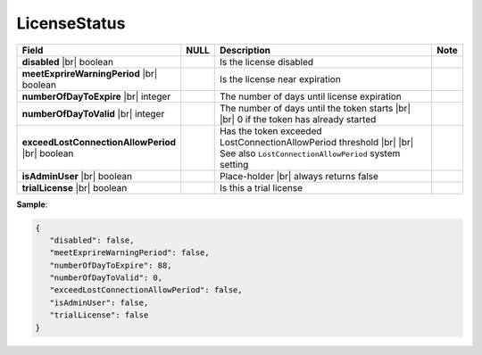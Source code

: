 

===================
LicenseStatus
===================

.. list-table::
   :header-rows: 1
   :widths: 25 5 65 5

   *  -  Field
      -  NULL
      -  Description
      -  Note
   *  -  **disabled** |br|
         boolean
      -
      -  Is the license disabled
      -
   *  -  **meetExprireWarningPeriod** |br|
         boolean
      -
      -  Is the license near expiration
      -
   *  -  **numberOfDayToExpire** |br|
         integer
      -
      -  The number of days until license expiration
      -
   *  -  **numberOfDayToValid** |br|
         integer
      -
      -  The number of days until the token starts |br| |br|
         0 if the token has already started
      -
   *  -  **exceedLostConnectionAllowPeriod** |br|
         boolean
      -
      -  Has the token exceeded LostConnectionAllowPeriod threshold |br| |br|
         See also ``LostConnectionAllowPeriod`` system setting
      -
   *  -  **isAdminUser** |br|
         boolean
      -
      -  Place-holder |br|
         always returns false
      -
   *  -  **trialLicense** |br|
         boolean
      -
      -  Is this a trial license
      -

.. container:: toggle

   .. container:: header

      **Sample**:

   .. code-block:: json

      {
         "disabled": false,
         "meetExprireWarningPeriod": false,
         "numberOfDayToExpire": 88,
         "numberOfDayToValid": 0,
         "exceedLostConnectionAllowPeriod": false,
         "isAdminUser": false,
         "trialLicense": false
      }
